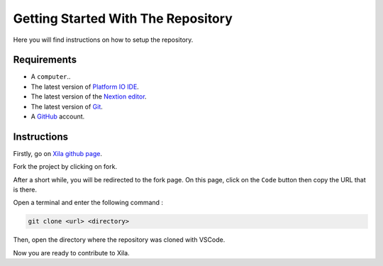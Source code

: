 ***********************************
Getting Started With The Repository
***********************************

Here you will find instructions on how to setup the repository.

Requirements
============

* A ``computer``..
* The latest version of `Platform IO IDE <https://platformio.org/platformio-ide>`_.
* The latest version of the `Nextion editor <https://nextion.tech/nextion-editor/>`_.
* The latest version of `Git <https://git-scm.com/downloads>`_.
* A `GitHub <https://github.com/>`_ account.

Instructions
============

Firstly, go on `Xila github page <https://github.com/AlixANNERAUD/Xila>`_.

Fork the project by clicking on fork.

After a short while, you will be redirected to the fork page.
On this page, click on the ``Code`` button then copy the URL that is there.

Open a terminal and enter the following command :

.. code-block::

    git clone <url> <directory>

Then, open the directory where the repository was cloned with VSCode.

Now you are ready to contribute to Xila.